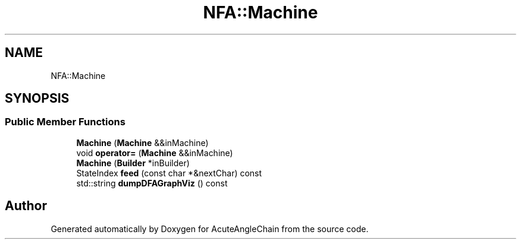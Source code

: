 .TH "NFA::Machine" 3 "Sun Jun 3 2018" "AcuteAngleChain" \" -*- nroff -*-
.ad l
.nh
.SH NAME
NFA::Machine
.SH SYNOPSIS
.br
.PP
.SS "Public Member Functions"

.in +1c
.ti -1c
.RI "\fBMachine\fP (\fBMachine\fP &&inMachine)"
.br
.ti -1c
.RI "void \fBoperator=\fP (\fBMachine\fP &&inMachine)"
.br
.ti -1c
.RI "\fBMachine\fP (\fBBuilder\fP *inBuilder)"
.br
.ti -1c
.RI "StateIndex \fBfeed\fP (const char *&nextChar) const"
.br
.ti -1c
.RI "std::string \fBdumpDFAGraphViz\fP () const"
.br
.in -1c

.SH "Author"
.PP 
Generated automatically by Doxygen for AcuteAngleChain from the source code\&.
